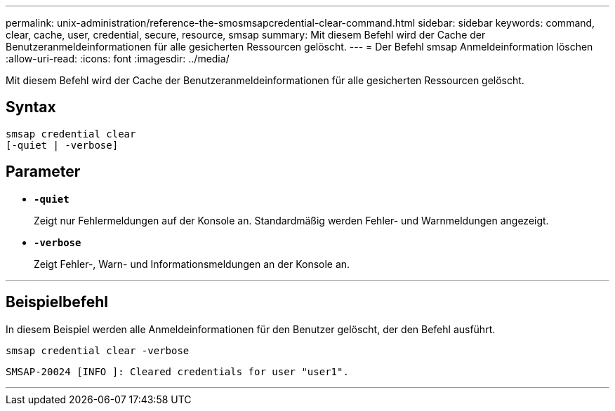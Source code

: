 ---
permalink: unix-administration/reference-the-smosmsapcredential-clear-command.html 
sidebar: sidebar 
keywords: command, clear, cache, user, credential, secure, resource, smsap 
summary: Mit diesem Befehl wird der Cache der Benutzeranmeldeinformationen für alle gesicherten Ressourcen gelöscht. 
---
= Der Befehl smsap Anmeldeinformation löschen
:allow-uri-read: 
:icons: font
:imagesdir: ../media/


[role="lead"]
Mit diesem Befehl wird der Cache der Benutzeranmeldeinformationen für alle gesicherten Ressourcen gelöscht.



== Syntax

[listing, subs="+macros"]
----
pass:quotes[smsap credential clear
[-quiet | -verbose\]]
----


== Parameter

* `*-quiet*`
+
Zeigt nur Fehlermeldungen auf der Konsole an. Standardmäßig werden Fehler- und Warnmeldungen angezeigt.

* `*-verbose*`
+
Zeigt Fehler-, Warn- und Informationsmeldungen an der Konsole an.



'''


== Beispielbefehl

In diesem Beispiel werden alle Anmeldeinformationen für den Benutzer gelöscht, der den Befehl ausführt.

[listing]
----
smsap credential clear -verbose
----
[listing]
----
SMSAP-20024 [INFO ]: Cleared credentials for user "user1".
----
'''